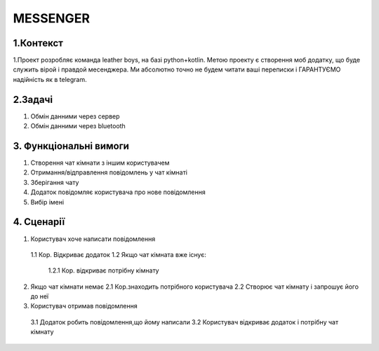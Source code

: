 ========================
MESSENGER
========================


**1.Контекст**
==============
1.Проект розробляє команда leather boys, на базі python+kotlin. Метою проекту є створення моб додатку, що буде служить вірой і правдой месенджера. Ми абсолютно точно не будем читати ваші переписки і ГАРАНТУЄМО надійність як в telegram.


**2.Задачі**
==============
1. Обмін данними через сервер
2. Обмін данними через bluetooth


**3. Функціональні вимоги**
==============
1. Створення чат кімнати з іншим користувачем
2. Отримання/відправлення повідомлень у чат кімнаті
3. Зберігання чату
4. Додаток повідомляє користувача про нове повідомлення
5. Вибір імені 


**4. Сценарії**
===============

1. Користувач хоче написати повідомлення
  1.1 Кор. Відкриває додаток 
  1.2 Якщо чат кімната вже існує:
    1.2.1 Кор. відкриває потрібну кімнату

2. Якщо чат кімнати немає
   2.1 Кор.знаходить потрібного користувача
   2.2 Створює чат кімнату і запрошує його до неї
 
3. Користувач отримав повідомлення
  3.1 Додаток робить повідомлення,що йому написали
  3.2 Користувач відкриває додаток і потрібну чат кімнату
